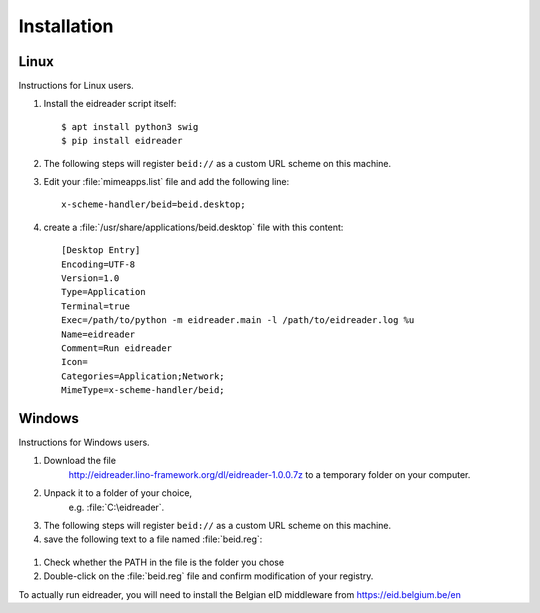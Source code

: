 ============
Installation
============

Linux
=====

Instructions for Linux users.

#. Install the eidreader script itself::

      $ apt install python3 swig
      $ pip install eidreader


#. The following steps will register ``beid://`` as a custom URL
   scheme on this machine.

#. Edit your :file:`mimeapps.list` file and
   add the following line::

     x-scheme-handler/beid=beid.desktop;

#. create a :file:`/usr/share/applications/beid.desktop` file
   with this content::

    [Desktop Entry]
    Encoding=UTF-8
    Version=1.0
    Type=Application
    Terminal=true
    Exec=/path/to/python -m eidreader.main -l /path/to/eidreader.log %u
    Name=eidreader
    Comment=Run eidreader
    Icon=
    Categories=Application;Network;
    MimeType=x-scheme-handler/beid;
  

  

Windows
=======

Instructions for Windows users.

#. Download the file
    http://eidreader.lino-framework.org/dl/eidreader-1.0.0.7z
    to a temporary folder on your computer.
  
#. Unpack it to a folder of your choice,
    e.g. :file:`C:\eidreader`.

#. The following steps will register ``beid://`` as a custom URL
   scheme on this machine.


#. save the following text to a file named
   :file:`beid.reg`:

  .. literalinclude:: beid.reg
      :encoding: utf-16


#. Check whether the PATH in the file is the folder you chose

#. Double-click on the :file:`beid.reg` file and confirm modification
   of your registry.



To actually run eidreader, you will need to install the Belgian eID
middleware from https://eid.belgium.be/en

  
